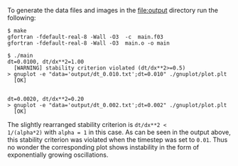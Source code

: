 To generate the data files and images in the [[file:output]] directory run
the following:
#+BEGIN_EXAMPLE
$ make
gfortran -fdefault-real-8 -Wall -O3  -c  main.f03
gfortran -fdefault-real-8 -Wall -O3  main.o -o main

$ ./main
dt=0.0100, dt/dx**2=1.00
  [WARNING] stability criterion violated (dt/dx**2>=0.5)
> gnuplot -e "data='output/dt_0.010.txt';dt=0.010" ./gnuplot/plot.plt
  [OK]


dt=0.0020, dt/dx**2=0.20
> gnuplot -e "data='output/dt_0.002.txt';dt=0.002" ./gnuplot/plot.plt
  [OK]
#+END_EXAMPLE

The slightly rearranged stability criterion is ~dt/dx**2 <
1/(alpha*2)~ with ~alpha = 1~ in this case. As can be seen in the
output above, this stability criterion was violated when the timestep
was set to ~0.01~. Thus no wonder the corresponding plot shows
instability in the form of exponentially growing oscillations.

[[file:output/dt_0.010.png]]

[[file:output/dt_0.002.png]]

